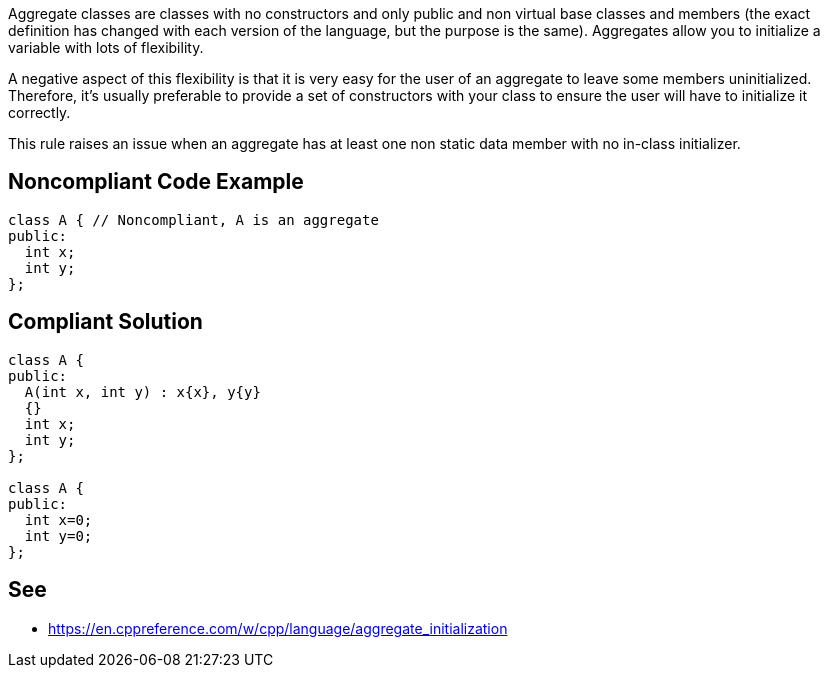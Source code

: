 Aggregate classes are classes with no constructors and only public and non virtual base classes and members (the exact definition has changed with each version of the language, but the purpose is the same). Aggregates allow you to initialize a variable with lots of flexibility.


A negative aspect of this flexibility is that it is very easy for the user of an aggregate to leave some members uninitialized. Therefore, it's usually preferable to provide a set of constructors with your class to ensure the user will have to initialize it correctly.


This rule raises an issue when an aggregate has at least one non static data member with no in-class initializer.

== Noncompliant Code Example

----
class A { // Noncompliant, A is an aggregate
public:
  int x;
  int y;
};
----

== Compliant Solution

----
class A {
public:
  A(int x, int y) : x{x}, y{y}
  {}
  int x;
  int y;
};

class A {
public:
  int x=0;
  int y=0;
};
----

== See

* https://en.cppreference.com/w/cpp/language/aggregate_initialization
